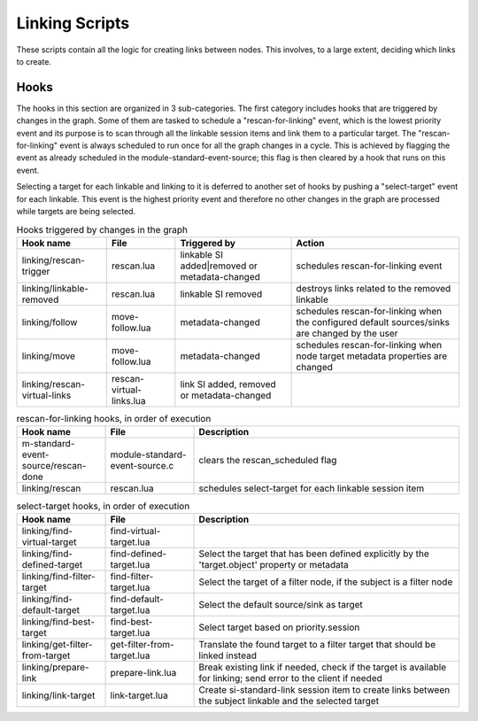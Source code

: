 Linking Scripts
===============

These scripts contain all the logic for creating links between nodes.
This involves, to a large extent, deciding which links to create.

Hooks
-----

The hooks in this section are organized in 3 sub-categories. The first category
includes hooks that are triggered by changes in the graph. Some of them are tasked
to schedule a "rescan-for-linking" event, which is the lowest priority event and
its purpose is to scan through all the linkable session items and link them
to a particular target. The "rescan-for-linking" event is always scheduled to run
once for all the graph changes in a cycle. This is achieved by flagging the event
as already scheduled in the module-standard-event-source; this flag is then cleared
by a hook that runs on this event.

Selecting a target for each linkable and linking to it is deferred to another
set of hooks by pushing a "select-target" event for each linkable. This event
is the highest priority event and therefore no other changes in the graph are
processed while targets are being selected.

.. list-table:: Hooks triggered by changes in the graph
   :header-rows: 1

   * - Hook name
     - File
     - Triggered by
     - Action

   * - linking/rescan-trigger
     - rescan.lua
     - linkable SI added|removed or metadata-changed
     - schedules rescan-for-linking event

   * - linking/linkable-removed
     - rescan.lua
     - linkable SI removed
     - destroys links related to the removed linkable

   * - linking/follow
     - move-follow.lua
     - metadata-changed
     - schedules rescan-for-linking when the configured default sources/sinks are changed by the user

   * - linking/move
     - move-follow.lua
     - metadata-changed
     - schedules rescan-for-linking when node target metadata properties are changed

   * - linking/rescan-virtual-links
     - rescan-virtual-links.lua
     - link SI added, removed or metadata-changed
     -

.. list-table:: rescan-for-linking hooks, in order of execution
   :header-rows: 1
   :width: 100%
   :widths: 20 20 60

   * - Hook name
     - File
     - Description

   * - m-standard-event-source/rescan-done
     - module-standard-event-source.c
     - clears the rescan_scheduled flag

   * - linking/rescan
     - rescan.lua
     - schedules select-target for each linkable session item

.. list-table:: select-target hooks, in order of execution
   :header-rows: 1
   :width: 100%
   :widths: 20 20 60

   * - Hook name
     - File
     - Description

   * - linking/find-virtual-target
     - find-virtual-target.lua
     -

   * - linking/find-defined-target
     - find-defined-target.lua
     - Select the target that has been defined explicitly by the 'target.object' property or metadata

   * - linking/find-filter-target
     - find-filter-target.lua
     - Select the target of a filter node, if the subject is a filter node

   * - linking/find-default-target
     - find-default-target.lua
     - Select the default source/sink as target

   * - linking/find-best-target
     - find-best-target.lua
     - Select target based on priority.session

   * - linking/get-filter-from-target
     - get-filter-from-target.lua
     - Translate the found target to a filter target that should be linked instead

   * - linking/prepare-link
     - prepare-link.lua
     - Break existing link if needed, check if the target is available for linking; send error to the client if needed

   * - linking/link-target
     - link-target.lua
     - Create si-standard-link session item to create links between the subject linkable and the selected target
